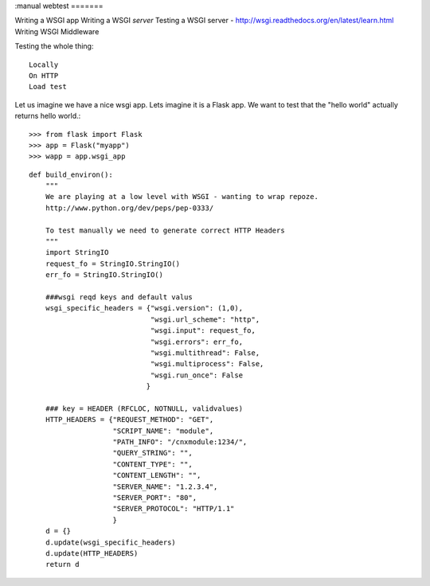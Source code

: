 :manual
webtest
=======

Writing a WSGI app
Writing a WSGI *server*
Testing a WSGI server -
http://wsgi.readthedocs.org/en/latest/learn.html
Writing WSGI Middleware


Testing the whole thing::

  Locally
  On HTTP
  Load test



Let us imagine we have a nice wsgi app.  Lets imagine it is a Flask app.
We want to test that the "hello world" actually returns hello world.::




    >>> from flask import Flask
    >>> app = Flask("myapp")
    >>> wapp = app.wsgi_app

::


    def build_environ():
        """
        We are playing at a low level with WSGI - wanting to wrap repoze.
        http://www.python.org/dev/peps/pep-0333/

        To test manually we need to generate correct HTTP Headers
        """
        import StringIO
        request_fo = StringIO.StringIO()
        err_fo = StringIO.StringIO()

        ###wsgi reqd keys and default valus
        wsgi_specific_headers = {"wsgi.version": (1,0),
                                 "wsgi.url_scheme": "http",
                                 "wsgi.input": request_fo,
                                 "wsgi.errors": err_fo,
                                 "wsgi.multithread": False,
                                 "wsgi.multiprocess": False,
                                 "wsgi.run_once": False
                                }

        ### key = HEADER (RFCLOC, NOTNULL, validvalues)
        HTTP_HEADERS = {"REQUEST_METHOD": "GET",
                        "SCRIPT_NAME": "module",
                        "PATH_INFO": "/cnxmodule:1234/",
                        "QUERY_STRING": "",
                        "CONTENT_TYPE": "",
                        "CONTENT_LENGTH": "",
                        "SERVER_NAME": "1.2.3.4",
                        "SERVER_PORT": "80",
                        "SERVER_PROTOCOL": "HTTP/1.1"
                        }
        d = {}
        d.update(wsgi_specific_headers)
        d.update(HTTP_HEADERS)
        return d
